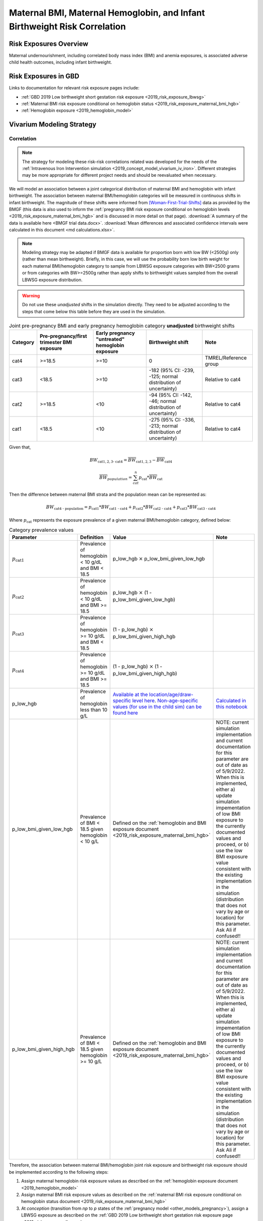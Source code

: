 .. _2019_risk_correlation_maternal_bmi_hgb_birthweight:

..
  Section title decorators for this document:

  ==============
  Document Title
  ==============

  Section Level 1
  ---------------

  Section Level 2
  +++++++++++++++

  Section Level 3
  ^^^^^^^^^^^^^^^

  Section Level 4
  ~~~~~~~~~~~~~~~

  Section Level 5
  '''''''''''''''

  The depth of each section level is determined by the order in which each
  decorator is encountered below. If you need an even deeper section level, just
  choose a new decorator symbol from the list here:
  https://docutils.sourceforge.io/docs/ref/rst/restructuredtext.html#sections
  And then add it to the list of decorators above.

=============================================================================
Maternal BMI, Maternal Hemoglobin, and Infant Birthweight Risk Correlation
=============================================================================

Risk Exposures Overview
------------------------

Maternal undernourishment, including correlated body mass index (BMI) and anemia exposures, is associated adverse child health outcomes, including infant birthweight.

Risk Exposures in GBD
-----------------------

Links to documentation for relevant risk exposure pages include:

- :ref:`GBD 2019 Low birthweight short gestation risk exposure <2019_risk_exposure_lbwsg>`

- :ref:`Maternal BMI risk exposure conditional on hemoglobin status <2019_risk_exposure_maternal_bmi_hgb>`

- :ref:`Hemoglobin exposure <2019_hemoglobin_model>`

Vivarium Modeling Strategy
----------------------------

Correlation
++++++++++++

.. note::

   The strategy for modeling these risk-risk correlations related was developed for the needs of the :ref:`Intravenous Iron Intervention simulation <2019_concept_model_vivarium_iv_iron>`. Different strategies may be more appropriate for different project needs and should be reevaluated when necessary.

We will model an association between a joint categorical distribution of maternal BMI and hemoglobin with infant birthweight. The association between maternal BMI/hemoglobin categories will be measured in continuous shifts in infant birthweight. The magnitude of these shifts were informed from [Woman-First-Trial-Shifts]_ data as provided by the BMGF (this data is also used to inform the :ref:`pregnancy BMI risk exposure conditional on hemoglobin levels <2019_risk_exposure_maternal_bmi_hgb>` and is discussed in more detail on that page). :download:`A summary of the data is available here <BMGF trial data.docx>`. :download:`Mean differences and associated confidence intervals were calculated in this document <md calculations.xlsx>`.

.. note::

   Modeling strategy may be adapted if BMGF data is available for proportion born with low BW (<2500g) only (rather than mean birthweight). Briefly, in this case, we will use the probability born low birth weight for each maternal BMI/hemoglobin category to sample from LBWSG exposure categories with BW<2500 grams or from categories with BW>=2500g rather than apply shifts to birthweight values sampled from the overall LBWSG exposure distribution.

.. warning::

   Do not use these *unadjusted* shifts in the simulation directly. They need to be adjusted according to the steps that come below this table before they are used in the simulation.

.. list-table:: Joint pre-pregnancy BMI and early pregnancy hemoglobin category **unadjusted** birthweight shifts
   :header-rows: 1 

   *  - Category
      - Pre-pregnancy/first trimester BMI exposure
      - Early pregnancy "untreated" hemoglobin exposure
      - Birthweight shift
      - Note
   *  - cat4
      - >=18.5
      - >=10
      - 0
      - TMREL/Reference group
   *  - cat3
      - <18.5
      - >=10
      - -182 (95% CI: -239, -125; normal distribution of uncertainty)
      - Relative to cat4
   *  - cat2
      - >=18.5
      - <10
      - -94 (95% CI: -142, -46; normal distribution of uncertainty)
      - Relative to cat4
   *  - cat1
      - <18.5
      - <10
      - -275 (95% CI: -336, -213; normal distribution of uncertainty)
      - Relative to cat4
   
Given that,

.. math::

   BW_\text{cat{1,2,3} - cat4} = \overline{BW}_\text{cat{1,2,3}} - \overline{BW}_\text{cat4}

.. math::

   \overline{BW}_{population} = \sum_{cat}^{n} p_\text{cat} * \overline{BW}_\text{cat}

Then the difference between maternal BMI strata and the population mean can be represented as:

.. math::

   BW_\text{cat4 - population} = p_\text{cat1} * BW_\text{cat1 - cat4}
                           + p_\text{cat2} * BW_\text{cat2 - cat4}
                           + p_\text{cat3} * BW_\text{cat3 - cat4}

Where :math:`p_\text{cat}` represents the exposure prevalence of a given maternal BMI/hemoglobin category, defined below:

.. list-table:: Category prevalence values
   :header-rows: 1

   *  - Parameter
      - Definition
      - Value
      - Note
   *  - :math:`p_\text{cat1}`
      - Prevalence of hemoglobin < 10 g/dL and BMI < 18.5
      - p_low_hgb :math:`\times` p_low_bmi_given_low_hgb
      - 
   *  - :math:`p_\text{cat2}`
      - Prevalence of hemoglobin < 10 g/dL and BMI >= 18.5
      - p_low_hgb :math:`\times` (1 - p_low_bmi_given_low_hgb)
      - 
   *  - :math:`p_\text{cat3}`
      - Prevalence of hemoglobin >= 10 g/dL and BMI < 18.5
      - (1 - p_low_hgb) :math:`\times` p_low_bmi_given_high_hgb
      - 
   *  - :math:`p_\text{cat4}`
      - Prevalence of hemoglobin >= 10 g/dL and BMI >= 18.5
      - (1 - p_low_hgb) :math:`\times` (1 - p_low_bmi_given_high_hgb)
      - 
   *  - p_low_hgb
      - Prevalence of hemoglobin less than 10 g/L
      - `Available at the location/age/draw-specific level here <https://github.com/ihmeuw/vivarium_research_iv_iron/blob/main/parameter_aggregation/pregnant_proportion_with_hgb_below_100_age_specific.csv>`_. `Non-age-specific values (for use in the child sim) can be found here <https://github.com/ihmeuw/vivarium_research_iv_iron/blob/main/parameter_aggregation/pregnant_proportion_with_hgb_below_100.csv>`_
      - `Calculated in this notebook <https://github.com/ihmeuw/vivarium_research_iv_iron/blob/main/parameter_aggregation/aggregated_hgb_below_100.ipynb>`_
   *  - p_low_bmi_given_low_hgb
      - Prevalence of BMI < 18.5 given hemoglobin < 10 g/L
      - Defined on the :ref:`hemoglobin and BMI exposure document <2019_risk_exposure_maternal_bmi_hgb>`
      - NOTE: current simulation implementation and current documentation for this parameter are out of date as of 5/9/2022. When this is implemented, either a) update simulation impementation of low BMI exposure to the currently documented values and proceed, or b) use the low BMI exposure value consistent with the existing implementation in the simulation (distribution that does not vary by age or location) for this parameter. Ask Ali if confused!!
   *  - p_low_bmi_given_high_hgb
      - Prevalence of BMI < 18.5 given hemoglobin >= 10 g/L
      - Defined on the :ref:`hemoglobin and BMI exposure document <2019_risk_exposure_maternal_bmi_hgb>`
      - NOTE: current simulation implementation and current documentation for this parameter are out of date as of 5/9/2022. When this is implemented, either a) update simulation impementation of low BMI exposure to the currently documented values and proceed, or b) use the low BMI exposure value consistent with the existing implementation in the simulation (distribution that does not vary by age or location) for this parameter. Ask Ali if confused!!

Therefore, the association between maternal BMI/hemoglobin joint risk exposure and birthweight risk exposure should be implemented according to the following steps:

#. Assign maternal hemoglobin risk exposure values as described on the :ref:`hemoglobin exposure document <2019_hemoglobin_model>`

#. Assign maternal BMI risk exposure values as described on the :ref:`maternal BMI risk exposure conditional on hemoglobin status document <2019_risk_exposure_maternal_bmi_hgb>`

#. At *conception* (transition from *np* to *p* states of the :ref:`pregnancy model <other_models_pregnancy>`), assign a LBWSG exposure as described on the :ref:`GBD 2019 Low birthweight short gestation risk exposure page <2019_risk_exposure_lbwsg>`

#. Apply a shift to the assigned continuous birthweight exposure value from step 2 based on the assigned maternal BMI exposure such that:

.. math::

   BW_\text{i, shifted} = BW_\text{i, unshifted} + shift_\text{cat_i, adjusted}

Where,

.. list-table:: Adjusted birthweight shifts
   :header-rows: 1

   *  - Parameter
      - Adjusted shift
      - Note
   *  - :math:`shift_\text{cat4, adjusted}`
      - :math:`p_\text{cat1} * shift_\text{cat1, unadjusted} + p_\text{cat2} * shift_\text{cat2, unadjusted} + p_\text{cat3} * shift_\text{cat3, unadjusted}`
      - 
   *  - :math:`shift_\text{cat3, adjusted}`
      - :math:`shift_\text{cat4, adjusted} + shift_\text{cat3, unadjusted}`
      - 
   *  - :math:`shift_\text{cat2, adjusted}`
      - :math:`shift_\text{cat4, adjusted} + shift_\text{cat2, unadjusted}`
      - 
   *  - :math:`shift_\text{cat1, adjusted}`
      - :math:`shift_\text{cat4, adjusted} + shift_\text{cat1, unadjusted}`
      - 

.. note::

   These LBWSG exposure values may be later modified by intervention coverage and/or other factors. Note that a shift in continuous LBWSG exposure values may cause a simulant's LBWSG exposure value to no longer fall within a valid GBD LBWSG exposure category. However, relative risks for the shifted exposure can still be calculated according to the :ref:`LBWSG risk effects modeling strategy <2019_risk_effect_lbwsg>`.

   The gestational age assigned to the mother should be used to determine the duration of her pregnancy.

   The gestational age and birtweight exposure values assigned to the mother should be used to determine the child's LBWSG exposure value and relative risks during the neonatal period.

Causation
++++++++++++

We are not currently modeling a direct causal relationship between changes in maternal BMI exposure and changes in birthweight exposure.

Assumptions and Limitations
++++++++++++++++++++++++++++++

#. We are limited in that we consider only the population mean difference in birthweight among categorical BMI/hemoglobin strata rather than continuous measures of maternal BMI and hemoglobin, which would allow for a more detailed association between the two risk exposures.

#. We assume that neither maternal BMI or anemia status is correlated with baseline intervention coverage (specifically IFA).

#. We apply an estimate of population level mean difference as an additive shift to individual simulants in our population rather than sampling from LBWSG exposuredistributions specific to maternal BMI/hemoglobin strata. This approach assumes that the shape of the LBWSG exposure distribution does not vary between maternal BMI/hemoglobin strata and is in inherent limitation in this approach due to limited data availability.

#. We use data from trial populations that are not representative of our simulated populations.

Validation Criteria
+++++++++++++++++++++

#. The exposure distribution of birthweight in the baseline scenario should continue to validate to the GBD birthweight exposure distribution

#. The difference in population mean birthweight among the exposed categories should reflect the expected shifts.

References
-----------

.. [Woman-First-Trial-Shifts]
  Hambidge KM, Westcott JE, Garcés A, Figueroa L, Goudar SS, Dhaded SM, Pasha O, Ali SA, Tshefu A, Lokangaka A, Derman RJ, Goldenberg RL, Bose CL, Bauserman M, Koso-Thomas M, Thorsten VR, Sridhar A, Stolka K, Das A, McClure EM, Krebs NF; Women First Preconception Trial Study Group. A multicountry randomized controlled trial of comprehensive maternal nutrition supplementation initiated before conception: the Women First trial. Am J Clin Nutr. 2019 Feb 1;109(2):457-469. doi: 10.1093/ajcn/nqy228. PMID: 30721941; PMCID: PMC6367966.